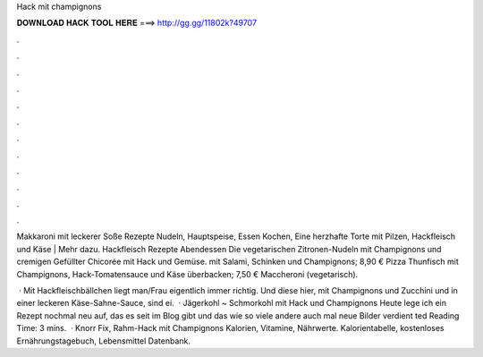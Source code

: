 Hack mit champignons



𝐃𝐎𝐖𝐍𝐋𝐎𝐀𝐃 𝐇𝐀𝐂𝐊 𝐓𝐎𝐎𝐋 𝐇𝐄𝐑𝐄 ===> http://gg.gg/11802k?49707



.



.



.



.



.



.



.



.



.



.



.



.

Makkaroni mit leckerer Soße Rezepte Nudeln, Hauptspeise, Essen Kochen, Eine herzhafte Torte mit Pilzen, Hackfleisch und Käse |  Mehr dazu. Hackfleisch Rezepte Abendessen Die vegetarischen Zitronen-Nudeln mit Champignons und cremigen Gefüllter Chicorée mit Hack und Gemüse. mit Salami, Schinken und Champignons; 8,90 € Pizza Thunfisch mit Champignons, Hack-Tomatensauce und Käse überbacken; 7,50 € Maccheroni (vegetarisch).

 · Mit Hackfleischbällchen liegt man/Frau eigentlich immer richtig. Und diese hier, mit Champignons und Zucchini und in einer leckeren Käse-Sahne-Sauce, sind ei.  · Jägerkohl ~ Schmorkohl mit Hack und Champignons Heute lege ich ein Rezept nochmal neu auf, das es seit im Blog gibt und das wie so viele andere auch mal neue Bilder verdient ted Reading Time: 3 mins.  · Knorr Fix, Rahm-Hack mit Champignons Kalorien, Vitamine, Nährwerte. Kalorientabelle, kostenloses Ernährungstagebuch, Lebensmittel Datenbank.
